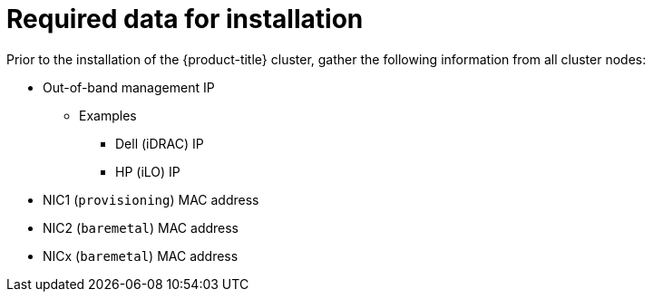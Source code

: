 
//
// * installing/installing_bare_metal_ipi/ipi-install-prerequisites.adoc

[id="required-data-for-installation_{context}"]
= Required data for installation

Prior to the installation of the {product-title} cluster, gather the following information from all cluster nodes:

* Out-of-band management IP
** Examples
*** Dell (iDRAC) IP
*** HP (iLO) IP

ifeval::[{product-version} >= 4.6]
.When using the `provisioning` network
endif::[]

* NIC1 (`provisioning`) MAC address
* NIC2 (`baremetal`) MAC address

ifeval::[{product-version} >= 4.6]
.When omitting the `provisioning` network
endif::[]

* NICx (`baremetal`) MAC address
